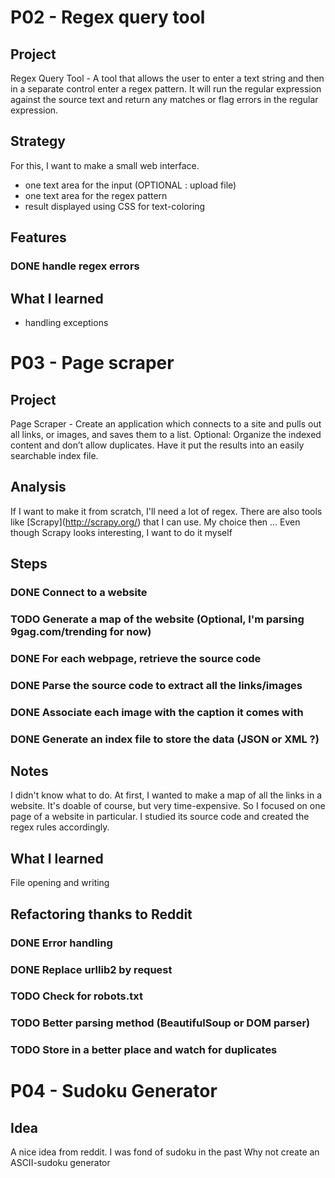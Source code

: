 
* P02 - Regex query tool
** Project
Regex Query Tool - A tool that allows the user to enter a text string and then 
in a separate control enter a regex pattern. It will run the regular expression 
against the source text and return any matches or flag errors in the regular expression.
** Strategy
For this, I want to make a small web interface.
+ one text area for the input (OPTIONAL : upload file)
+ one text area for the regex pattern
+ result displayed using CSS for text-coloring
** Features
*** DONE handle regex errors
** What I learned
+ handling exceptions
* P03 - Page scraper
** Project
Page Scraper - Create an application which connects to
a site and pulls out all links, or images, and saves them to a list. 
Optional: Organize the indexed content and don’t allow duplicates. 
Have it put the results into an easily searchable index file.
** Analysis
If I want to make it from scratch, I'll need a lot of regex. 
There are also tools like [Scrapy](http://scrapy.org/) that
I can use. My choice then ... 
Even though Scrapy looks interesting, I want to do it myself
** Steps
*** DONE Connect to a website
*** TODO Generate a map of the website (Optional, I'm parsing 9gag.com/trending for now)
*** DONE For each webpage, retrieve the source code
*** DONE Parse the source code to extract all the links/images
*** DONE Associate each image with the caption it comes with
*** DONE Generate an index file to store the data (JSON or XML ?)
** Notes
I didn't know what to do. At first, I wanted to make a map of all
the links in a website. It's doable of course, but very time-expensive.
So I focused on one page of a website in particular. I studied its 
source code and created the regex rules accordingly.
** What I learned
File opening and writing
** Refactoring thanks to Reddit
*** DONE Error handling
*** DONE Replace urllib2 by request
*** TODO Check for robots.txt
*** TODO Better parsing method (BeautifulSoup or DOM parser)
*** TODO Store in a better place and watch for duplicates
* P04 - Sudoku Generator
** Idea
A nice idea from reddit. I was fond of sudoku in the past
Why not create an ASCII-sudoku generator 
